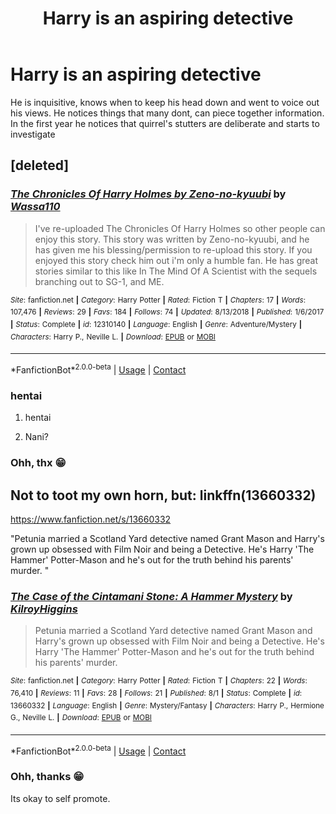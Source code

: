 #+TITLE: Harry is an aspiring detective

* Harry is an aspiring detective
:PROPERTIES:
:Author: noob_360
:Score: 17
:DateUnix: 1604341392.0
:DateShort: 2020-Nov-02
:FlairText: Prompt
:END:
He is inquisitive, knows when to keep his head down and went to voice out his views. He notices things that many dont, can piece together information. In the first year he notices that quirrel's stutters are deliberate and starts to investigate


** [deleted]
:PROPERTIES:
:Score: 5
:DateUnix: 1604346003.0
:DateShort: 2020-Nov-02
:END:

*** [[https://www.fanfiction.net/s/12310140/1/][*/The Chronicles Of Harry Holmes by Zeno-no-kyuubi/*]] by [[https://www.fanfiction.net/u/5982103/Wassa110][/Wassa110/]]

#+begin_quote
  I've re-uploaded The Chronicles Of Harry Holmes so other people can enjoy this story. This story was written by Zeno-no-kyuubi, and he has given me his blessing/permission to re-upload this story. If you enjoyed this story check him out i'm only a humble fan. He has great stories similar to this like In The Mind Of A Scientist with the sequels branching out to SG-1, and ME.
#+end_quote

^{/Site/:} ^{fanfiction.net} ^{*|*} ^{/Category/:} ^{Harry} ^{Potter} ^{*|*} ^{/Rated/:} ^{Fiction} ^{T} ^{*|*} ^{/Chapters/:} ^{17} ^{*|*} ^{/Words/:} ^{107,476} ^{*|*} ^{/Reviews/:} ^{29} ^{*|*} ^{/Favs/:} ^{184} ^{*|*} ^{/Follows/:} ^{74} ^{*|*} ^{/Updated/:} ^{8/13/2018} ^{*|*} ^{/Published/:} ^{1/6/2017} ^{*|*} ^{/Status/:} ^{Complete} ^{*|*} ^{/id/:} ^{12310140} ^{*|*} ^{/Language/:} ^{English} ^{*|*} ^{/Genre/:} ^{Adventure/Mystery} ^{*|*} ^{/Characters/:} ^{Harry} ^{P.,} ^{Neville} ^{L.} ^{*|*} ^{/Download/:} ^{[[http://www.ff2ebook.com/old/ffn-bot/index.php?id=12310140&source=ff&filetype=epub][EPUB]]} ^{or} ^{[[http://www.ff2ebook.com/old/ffn-bot/index.php?id=12310140&source=ff&filetype=mobi][MOBI]]}

--------------

*FanfictionBot*^{2.0.0-beta} | [[https://github.com/FanfictionBot/reddit-ffn-bot/wiki/Usage][Usage]] | [[https://www.reddit.com/message/compose?to=tusing][Contact]]
:PROPERTIES:
:Author: FanfictionBot
:Score: 4
:DateUnix: 1604346027.0
:DateShort: 2020-Nov-02
:END:


*** hentai
:PROPERTIES:
:Author: howaan
:Score: 3
:DateUnix: 1604346014.0
:DateShort: 2020-Nov-02
:END:

**** hentai
:PROPERTIES:
:Author: howaan
:Score: 3
:DateUnix: 1604346021.0
:DateShort: 2020-Nov-02
:END:


**** Nani?
:PROPERTIES:
:Author: noob_360
:Score: 2
:DateUnix: 1604378006.0
:DateShort: 2020-Nov-03
:END:


*** Ohh, thx 😁
:PROPERTIES:
:Author: noob_360
:Score: 2
:DateUnix: 1604378022.0
:DateShort: 2020-Nov-03
:END:


** Not to toot my own horn, but: linkffn(13660332)

[[https://www.fanfiction.net/s/13660332]]

"Petunia married a Scotland Yard detective named Grant Mason and Harry's grown up obsessed with Film Noir and being a Detective. He's Harry 'The Hammer' Potter-Mason and he's out for the truth behind his parents' murder. "
:PROPERTIES:
:Author: KilroyHiggins
:Score: 4
:DateUnix: 1604386765.0
:DateShort: 2020-Nov-03
:END:

*** [[https://www.fanfiction.net/s/13660332/1/][*/The Case of the Cintamani Stone: A Hammer Mystery/*]] by [[https://www.fanfiction.net/u/13898585/KilroyHiggins][/KilroyHiggins/]]

#+begin_quote
  Petunia married a Scotland Yard detective named Grant Mason and Harry's grown up obsessed with Film Noir and being a Detective. He's Harry 'The Hammer' Potter-Mason and he's out for the truth behind his parents' murder.
#+end_quote

^{/Site/:} ^{fanfiction.net} ^{*|*} ^{/Category/:} ^{Harry} ^{Potter} ^{*|*} ^{/Rated/:} ^{Fiction} ^{T} ^{*|*} ^{/Chapters/:} ^{22} ^{*|*} ^{/Words/:} ^{76,410} ^{*|*} ^{/Reviews/:} ^{11} ^{*|*} ^{/Favs/:} ^{28} ^{*|*} ^{/Follows/:} ^{21} ^{*|*} ^{/Published/:} ^{8/1} ^{*|*} ^{/Status/:} ^{Complete} ^{*|*} ^{/id/:} ^{13660332} ^{*|*} ^{/Language/:} ^{English} ^{*|*} ^{/Genre/:} ^{Mystery/Fantasy} ^{*|*} ^{/Characters/:} ^{Harry} ^{P.,} ^{Hermione} ^{G.,} ^{Neville} ^{L.} ^{*|*} ^{/Download/:} ^{[[http://www.ff2ebook.com/old/ffn-bot/index.php?id=13660332&source=ff&filetype=epub][EPUB]]} ^{or} ^{[[http://www.ff2ebook.com/old/ffn-bot/index.php?id=13660332&source=ff&filetype=mobi][MOBI]]}

--------------

*FanfictionBot*^{2.0.0-beta} | [[https://github.com/FanfictionBot/reddit-ffn-bot/wiki/Usage][Usage]] | [[https://www.reddit.com/message/compose?to=tusing][Contact]]
:PROPERTIES:
:Author: FanfictionBot
:Score: 1
:DateUnix: 1604386784.0
:DateShort: 2020-Nov-03
:END:


*** Ohh, thanks 😁

Its okay to self promote.
:PROPERTIES:
:Author: noob_360
:Score: 1
:DateUnix: 1604388576.0
:DateShort: 2020-Nov-03
:END:

